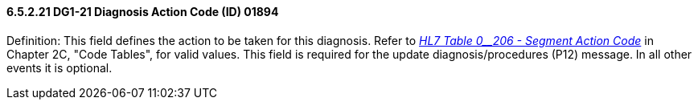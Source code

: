 ==== 6.5.2.21 DG1-21 Diagnosis Action Code (ID) 01894

Definition: This field defines the action to be taken for this diagnosis. Refer to file:///E:\V2\V29_CH02C_Tables.docx#HL70206[_HL7 Table 0__206 - Segment Action Code_] in Chapter 2C, "Code Tables", for valid values. This field is required for the update diagnosis/procedures (P12) message. In all other events it is optional.

